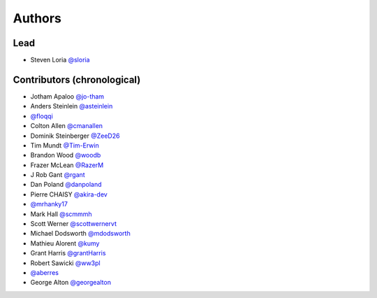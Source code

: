 *******
Authors
*******

Lead
====

- Steven Loria `@sloria <https://github.com/sloria>`_

Contributors (chronological)
============================

- Jotham Apaloo `@jo-tham <https://github.com/jo-tham>`_
- Anders Steinlein `@asteinlein <https://github.com/asteinlein>`_
- `@floqqi <https://github.com/floqqi>`_
- Colton Allen `@cmanallen <https://github.com/cmanallen>`_
- Dominik Steinberger `@ZeeD26 <https://github.com/ZeeD26>`_
- Tim Mundt `@Tim-Erwin <https://github.com/Tim-Erwin>`_
- Brandon Wood `@woodb <https://github.com/woodb>`_
- Frazer McLean `@RazerM <https://github.com/RazerM>`_
- J Rob Gant `@rgant <https://github.com/rgant>`_
- Dan Poland `@danpoland <https://github.com/danpoland>`_
- Pierre CHAISY `@akira-dev <https://github.com/akira-dev>`_
- `@mrhanky17 <https://github.com/mrhanky17>`_
- Mark Hall `@scmmmh <https://github.com/scmmmh>`_
- Scott Werner `@scottwernervt <https://github.com/scottwernervt>`_
- Michael Dodsworth `@mdodsworth <https://github.com/mdodsworth>`_
- Mathieu Alorent `@kumy <https://github.com/kumy>`_
- Grant Harris `@grantHarris <https://github.com/grantHarris>`_
- Robert Sawicki `@ww3pl <https://github.com/ww3pl>`_
- `@aberres <https://github.com/aberres>`_
- George Alton `@georgealton <https://github.com/georgealton>`_
